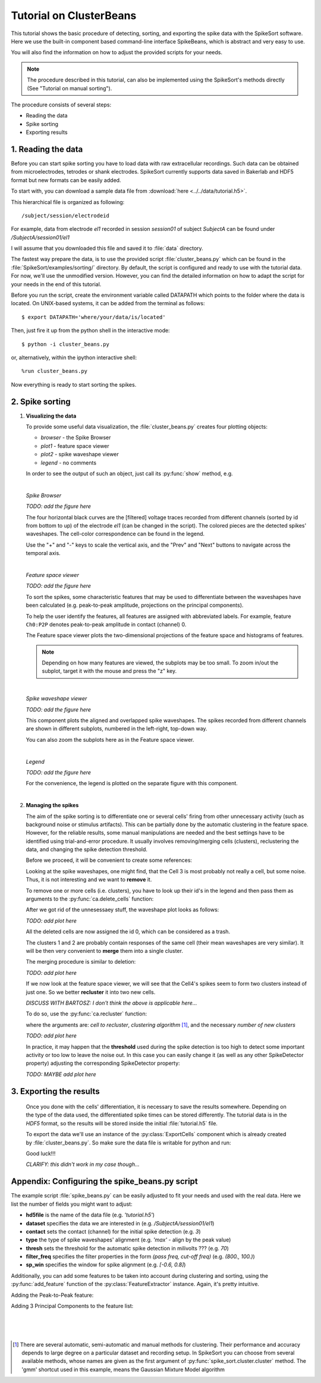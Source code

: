========================
Tutorial on ClusterBeans
========================

.. testsetup::
   
   import numpy
   numpy.random.seed(1221)
   
This tutorial shows the basic procedure of detecting, sorting, and exporting the spike data 
with the SpikeSort software. Here we use the built-in component based command-line interface
SpikeBeans, which is abstract and very easy to use.
 
You will also find the information on how to adjust the provided scripts for your needs.
 
.. note::
	The procedure described in this tutorial, can also be implemented using the SpikeSort's methods directly (See "Tutorial on manual sorting").

The procedure consists of several steps:

* Reading the data
* Spike sorting
* Exporting results


1. Reading the data
-------------------

Before you can start spike sorting you have to load data with raw extracellular
recordings. Such data can be obtained from microelectrodes, tetrodes or shank
electrodes. SpikeSort currently supports data saved in Bakerlab and HDF5 format
but new formats can be easily added.
   
To start with, you can download a sample data file from 
:download:`here <../../data/tutorial.h5>`.
  
This hierarchical file is organized as following::
   
   /subject/session/electrodeid
      
For example, data from electrode `el1` recorded in session `session01` of 
subject `SubjectA` can be found under `/SubjectA/session01/el1`
   
I will assume that you downloaded this file and saved it to :file:`data` 
directory.

The fastest way prepare the data, is to use the provided script :file:`cluster_beans.py`
which can be found in the :file:`SpikeSort/examples/sorting/` directory. By default, the script
is configured and ready to use with the tutorial data. For now, we'll use the unmodified version.
However, you can find the detailed information on how to adapt the script for your needs in the end
of this tutorial.

Before you run the script, create the environment variable called DATAPATH which points to the folder
where the data is located. On UNIX-based systems, it can be added from the terminal as follows::

	$ export DATAPATH='where/your/data/is/located'
	
Then, just fire it up from the python shell in the interactive mode::

	$ python -i cluster_beans.py

or, alternatively, within the ipython interactive shell::

	%run cluster_beans.py

Now everything is ready to start sorting the spikes.

2. Spike sorting
----------------

1. **Visualizing the data**

   To provide some useful data visualization, the :file:`cluster_beans.py` creates four plotting objects:
	
   * *browser* - the Spike Browser
   * *plot1* - feature space viewer
   * *plot2* - spike waveshape viewer
   * *legend* - no comments
	
   In order to see the output of such an object, just call its :py:func:`show` method, e.g.
   
   .. doctest::
   
   		>>> browser.show()	
   		
   |
   
   *Spike Browser*
   
   `TODO: add the figure here`
   
   The four horizontal black curves are the [filtered] voltage traces recorded
   from different channels (sorted by id from bottom to up) of the electrode
   `el1` (can be changed in the script). The colored pieces are the detected spikes'
   waveshapes. The cell-color correspondence can be found in the legend.
   
   Use the "+" and "-" keys to scale the vertical axis, and the "Prev" and "Next"
   buttons to navigate across the temporal axis.
   
   |
   
   *Feature space viewer*
   
   `TODO: add the figure here`
   
   To sort the spikes, some characteristic features that may be used to differentiate
   between the waveshapes have been calculated (e.g. peak-to-peak amplitude,
   projections on the principal components).
   
   To help the user identify the features, all features are assigned with abbreviated
   labels. For example, feature ``Ch0:P2P`` denotes peak-to-peak amplitude in contact 
   (channel) 0.
   
   The Feature space viewer plots the two-dimensional projections of the feature space
   and histograms of features.
   
   .. note::
   
       Depending on how many features are viewed, the subplots may be too small.
       To zoom in/out the subplot, target it with the mouse and press the "z" key.
       
   |
       
   *Spike waveshape viewer*
   	
   `TODO: add the figure here`
   	
   This component plots the aligned and overlapped spike waveshapes. The spikes
   recorded from different channels are shown in different subplots, numbered in the
   left-right, top-down way. 
   
   You can also zoom the subplots here as in the Feature space viewer.
   
   |
   
   *Legend*
   	
   `TODO: add the figure here`
   
   For the convenience, the legend is plotted on the separate figure with this
   component.
   
   |
   
#. **Managing the spikes**
   
   The aim of the spike sorting is to differentiate one or several cells' firing
   from other unnecessary activity (such as background noise or stimulus artifacts).
   This can be partially done by the automatic clustering in the feature space.
   However, for the reliable results, some manual manipulations are needed and the
   best settings have to be identified using trial-and-error procedure. It usually
   involves removing/merging cells (clusters), reclustering the data, and changing
   the spike detection threshold.
   
   Before we proceed, it will be convenient to create some references:
   
   .. doctest::
   
   	  >>> ca = base.features['LabelSource']         # points to the ClusterAnalyzer instance
   	  >>> sd = base.features['SpikeMarkerSource']   # points to the SpikeDetector instance

   Looking at the spike waveshapes, one might find, that the Cell 3 is most probably
   not really a cell, but some noise. Thus, it is not interesting and we want to
   **remove** it.
  
   To remove one or more cells (i.e. clusters), you have to look up their id's
   in the legend and then pass them as arguments to the :py:func:`ca.delete_cells` function:
   
   .. doctest::
   
      >>> ca.delete_cells(3)
      
   After we got rid of the unnesessaey stuff, the waveshape plot looks as follows:
   
   `TODO: add plot here`
   
   All the deleted cells are now assigned the id 0, which can be considered as a trash.
   
   The clusters 1 and 2 are probably contain responses of the same cell (their mean
   waveshapes are very similar). It will be then very convenient to **merge** them into a
   single cluster.
     
   The merging procedure is similar to deletion:
   
   .. doctest::
   
      >>> ca.merge_cells(1,2)
      
   `TODO: add plot here`
   
   If we now look at the feature space viewer, we will see that the Cell4's spikes seem to form
   two clusters instead of just one. So we better **recluster** it into two new cells.
   
   `DISCUSS WITH BARTOSZ: I don't think the above is applicable here...`

   To do so, use the :py:func:`ca.recluster` function:
   
   .. doctest::
   
      >>> ca.recluster(4, 'gmm', 2)
      
   where the arguments are: `cell to recluster`, `clustering algorithm` [#f1]_, and the necessary
   `number of new clusters`
   
   `TODO: add plot here`

   In practice, it may happen that the **threshold** used during the spike detection is too
   high to detect some important activity or too low to leave the noise out. In this case
   you can easily change it (as well as any other SpikeDetector property) adjusting the
   corresponding SpikeDetector property:
   
   .. doctest::
   
      >>> sd.threshold = 90
      >>> sd.update()
      
   `TODO: MAYBE add plot here`
      
3. Exporting the results
------------------------   
   
   Once you done with the cells' differentiation, it is necessary to save the results
   somewhere. Depending on the type of the data used, the differentiated spike times
   can be stored differently. The tutorial data is in the *HDF5* format, so the
   results will be stored inside the initial :file:`tutorial.h5` file.
   
   To export the data we'll use an instance of the :py:class:`ExportCells` component
   which is already created by :file:`cluster_beans.py`. So make sure the data file
   is writable for python and run:
   
   .. doctest::
   
      >>> export.export()
      
      
   Good luck!!!

   `CLARIFY: this didn't work in my case though...`

Appendix: Configuring the spike_beans.py script
-----------------------------------------------

The example script :file:`spike_beans.py` can be easily adjusted to fit your
needs and used with the real data. Here we list the number of fields you might
want to adjust:

* **hd5file**		is the name of the data file (e.g. `\'tutorial.h5\'`)
* **dataset** 		specifies the data we are interested in (e.g. `/SubjectA/session01/el1`)
* **contact** 		sets the contact (channel) for the initial spike detection (e.g. `3`)
* **type** 			the type of spike waveshapes' alignment (e.g. `\'max\'` - align by the peak value)
* **thresh** 		sets the threshold for the automatic spike detection in milivolts ??? (e.g. `70`)
* **filter_freq** 	specifies the filter properties in the form `(pass freq, cut-off freq)` (e.g. `(800., 100.)`)
* **sp_win** 		specifies the window for spike alignment (e.g. `[-0.6, 0.8]`)

Additionally, you can add some features to be taken into account during clustering
and sorting, using the :py:func:`add_feature` function of the
:py:class:`FeatureExtractor` instance. Again, it's pretty intuitive.

Adding the Peak-to-Peak feature:

.. doctest::

   >>> base.features["FeatureSource"].add_feature("P2P")
   
Adding 3 Principal Components to the feature list:

.. doctest::

   >>> base.features["FeatureSource"].add_feature("PCs", ncomps=3)

|
|
|
   
.. [#f1] There are several automatic, semi-automatic and manual methods for clustering.
   Their performance and accuracy depends to large degree on a particular dataset
   and recording setup. In SpikeSort you can choose from several available methods,
   whose names are given as the first argument of :py:func:`spike_sort.cluster.cluster`
   method. The 'gmm' shortcut used in this example, means the Gaussian Mixture Model algorithm
